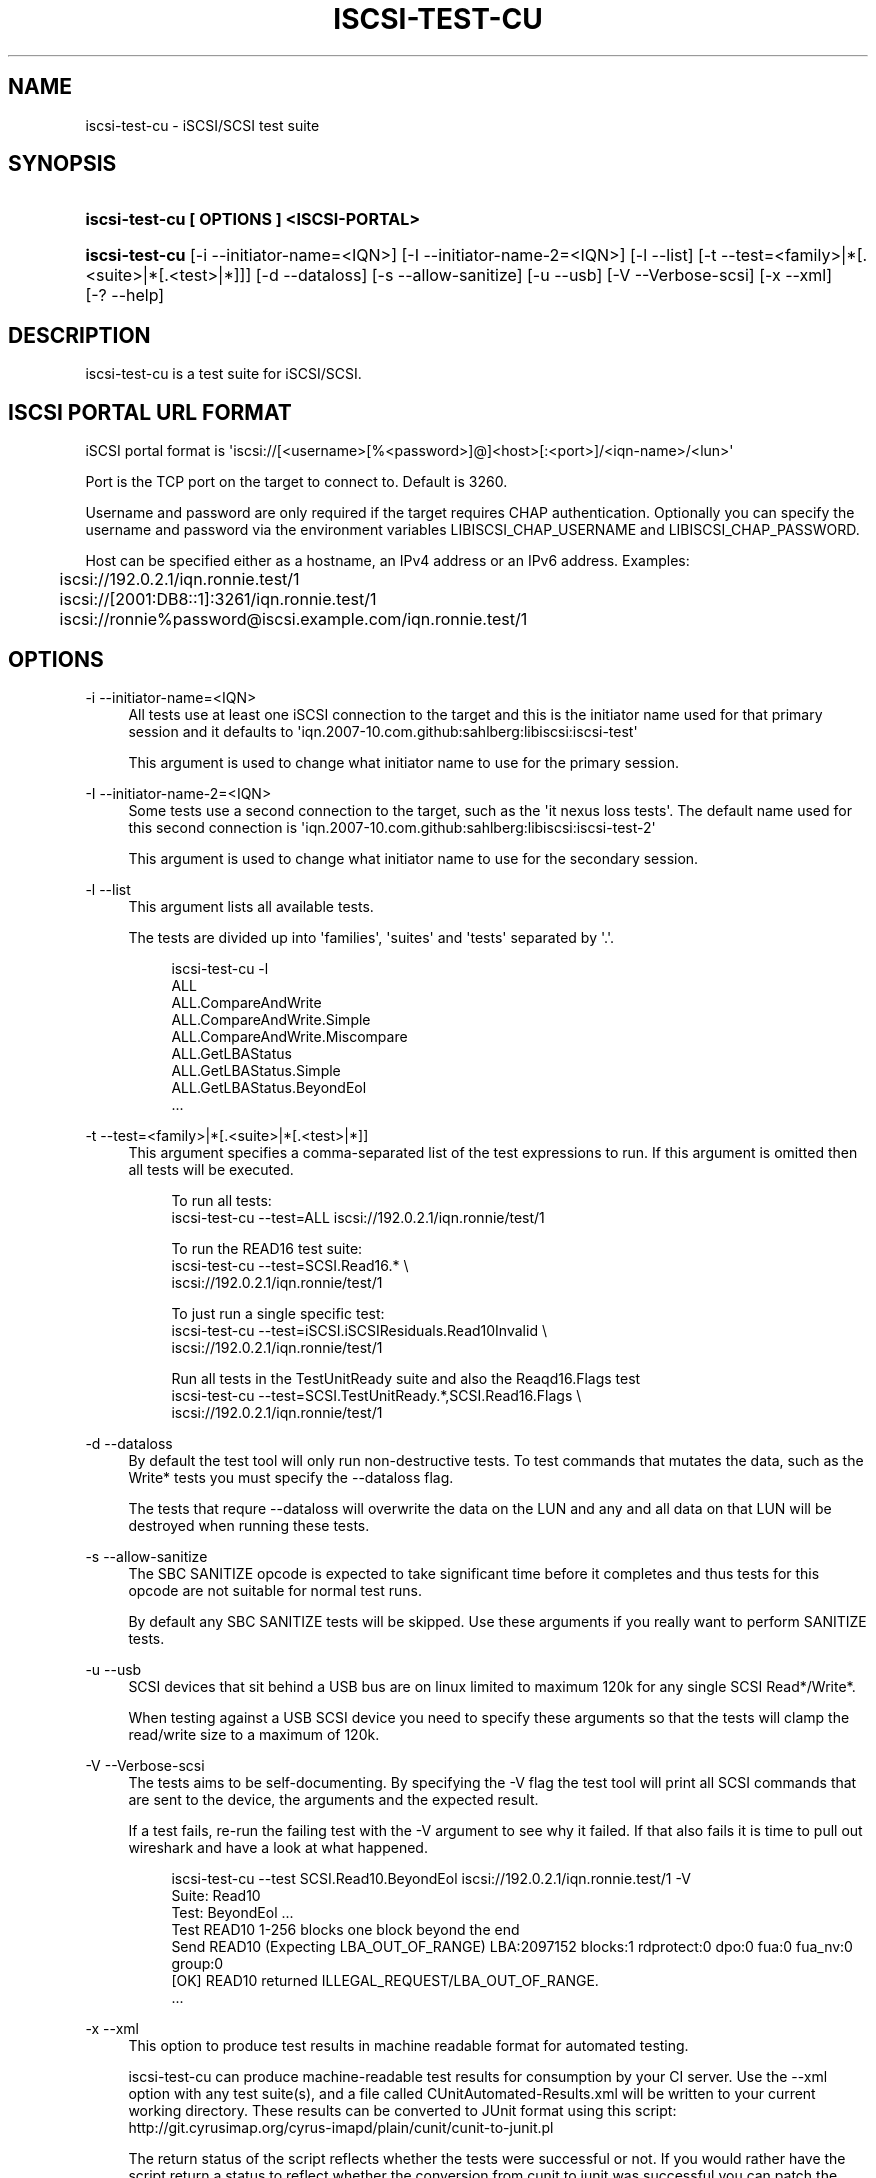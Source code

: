 '\" t
.\"     Title: iscsi-test-cu
.\"    Author: [FIXME: author] [see http://docbook.sf.net/el/author]
.\" Generator: DocBook XSL Stylesheets v1.78.1 <http://docbook.sf.net/>
.\"      Date: 03/26/2014
.\"    Manual: iscsi-test-cu: iSCSI/SCSI protocol test suite
.\"    Source: iscsi-test-cu
.\"  Language: English
.\"
.TH "ISCSI\-TEST\-CU" "1" "03/26/2014" "iscsi\-test\-cu" "iscsi\-test\-cu: iSCSI/SCSI pr"
.\" -----------------------------------------------------------------
.\" * Define some portability stuff
.\" -----------------------------------------------------------------
.\" ~~~~~~~~~~~~~~~~~~~~~~~~~~~~~~~~~~~~~~~~~~~~~~~~~~~~~~~~~~~~~~~~~
.\" http://bugs.debian.org/507673
.\" http://lists.gnu.org/archive/html/groff/2009-02/msg00013.html
.\" ~~~~~~~~~~~~~~~~~~~~~~~~~~~~~~~~~~~~~~~~~~~~~~~~~~~~~~~~~~~~~~~~~
.ie \n(.g .ds Aq \(aq
.el       .ds Aq '
.\" -----------------------------------------------------------------
.\" * set default formatting
.\" -----------------------------------------------------------------
.\" disable hyphenation
.nh
.\" disable justification (adjust text to left margin only)
.ad l
.\" -----------------------------------------------------------------
.\" * MAIN CONTENT STARTS HERE *
.\" -----------------------------------------------------------------
.SH "NAME"
iscsi-test-cu \- iSCSI/SCSI test suite
.SH "SYNOPSIS"
.HP \w'\fBiscsi\-test\-cu\ [\ OPTIONS\ ]\ <ISCSI\-PORTAL>\fR\ 'u
\fBiscsi\-test\-cu [ OPTIONS ] <ISCSI\-PORTAL>\fR
.HP \w'\fBiscsi\-test\-cu\fR\ 'u
\fBiscsi\-test\-cu\fR [\-i\ \-\-initiator\-name=<IQN>] [\-I\ \-\-initiator\-name\-2=<IQN>] [\-l\ \-\-list] [\-t\ \-\-test=<family>|*[\&.<suite>|*[\&.<test>|*]]] [\-d\ \-\-dataloss] [\-s\ \-\-allow\-sanitize] [\-u\ \-\-usb] [\-V\ \-\-Verbose\-scsi] [\-x\ \-\-xml] [\-?\ \-\-help]
.SH "DESCRIPTION"
.PP
iscsi\-test\-cu is a test suite for iSCSI/SCSI\&.
.SH "ISCSI PORTAL URL FORMAT"
.PP
iSCSI portal format is \*(Aqiscsi://[<username>[%<password>]@]<host>[:<port>]/<iqn\-name>/<lun>\*(Aq
.PP
Port is the TCP port on the target to connect to\&. Default is 3260\&.
.PP
Username and password are only required if the target requires CHAP authentication\&. Optionally you can specify the username and password via the environment variables LIBISCSI_CHAP_USERNAME and LIBISCSI_CHAP_PASSWORD\&.
.PP
Host can be specified either as a hostname, an IPv4 address or an IPv6 address\&. Examples:
.sp
.if n \{\
.RS 4
.\}
.nf
	iscsi://192\&.0\&.2\&.1/iqn\&.ronnie\&.test/1
	iscsi://[2001:DB8::1]:3261/iqn\&.ronnie\&.test/1
	iscsi://ronnie%password@iscsi\&.example\&.com/iqn\&.ronnie\&.test/1
      
.fi
.if n \{\
.RE
.\}
.sp
.SH "OPTIONS"
.PP
\-i \-\-initiator\-name=<IQN>
.RS 4
All tests use at least one iSCSI connection to the target and this is the initiator name used for that primary session and it defaults to \*(Aqiqn\&.2007\-10\&.com\&.github:sahlberg:libiscsi:iscsi\-test\*(Aq
.sp
This argument is used to change what initiator name to use for the primary session\&.
.RE
.PP
\-I \-\-initiator\-name\-2=<IQN>
.RS 4
Some tests use a second connection to the target, such as the \*(Aqit nexus loss tests\*(Aq\&. The default name used for this second connection is \*(Aqiqn\&.2007\-10\&.com\&.github:sahlberg:libiscsi:iscsi\-test\-2\*(Aq
.sp
This argument is used to change what initiator name to use for the secondary session\&.
.RE
.PP
\-l \-\-list
.RS 4
This argument lists all available tests\&.
.sp
The tests are divided up into \*(Aqfamilies\*(Aq, \*(Aqsuites\*(Aq and \*(Aqtests\*(Aq separated by \*(Aq\&.\*(Aq\&.
.sp
.if n \{\
.RS 4
.\}
.nf
iscsi\-test\-cu \-l
ALL
ALL\&.CompareAndWrite
ALL\&.CompareAndWrite\&.Simple
ALL\&.CompareAndWrite\&.Miscompare
ALL\&.GetLBAStatus
ALL\&.GetLBAStatus\&.Simple
ALL\&.GetLBAStatus\&.BeyondEol
\&.\&.\&.
	    
.fi
.if n \{\
.RE
.\}
.sp
.RE
.PP
\-t \-\-test=<family>|*[\&.<suite>|*[\&.<test>|*]]
.RS 4
This argument specifies a comma\-separated list of the test expressions to run\&. If this argument is omitted then all tests will be executed\&.
.sp
.if n \{\
.RS 4
.\}
.nf
To run all tests:
iscsi\-test\-cu \-\-test=ALL iscsi://192\&.0\&.2\&.1/iqn\&.ronnie/test/1

To run the READ16 test suite:
iscsi\-test\-cu \-\-test=SCSI\&.Read16\&.* \e
  iscsi://192\&.0\&.2\&.1/iqn\&.ronnie/test/1

To just run a single specific test:
iscsi\-test\-cu \-\-test=iSCSI\&.iSCSIResiduals\&.Read10Invalid \e
  iscsi://192\&.0\&.2\&.1/iqn\&.ronnie/test/1

Run all tests in the TestUnitReady suite and also the Reaqd16\&.Flags test
iscsi\-test\-cu \-\-test=SCSI\&.TestUnitReady\&.*,SCSI\&.Read16\&.Flags \e
  iscsi://192\&.0\&.2\&.1/iqn\&.ronnie/test/1
	    
.fi
.if n \{\
.RE
.\}
.sp
.RE
.PP
\-d \-\-dataloss
.RS 4
By default the test tool will only run non\-destructive tests\&. To test commands that mutates the data, such as the Write* tests you must specify the \-\-dataloss flag\&.
.sp
The tests that requre \-\-dataloss will overwrite the data on the LUN and any and all data on that LUN will be destroyed when running these tests\&.
.RE
.PP
\-s \-\-allow\-sanitize
.RS 4
The SBC SANITIZE opcode is expected to take significant time before it completes and thus tests for this opcode are not suitable for normal test runs\&.
.sp
By default any SBC SANITIZE tests will be skipped\&. Use these arguments if you really want to perform SANITIZE tests\&.
.RE
.PP
\-u \-\-usb
.RS 4
SCSI devices that sit behind a USB bus are on linux limited to maximum 120k for any single SCSI Read*/Write*\&.
.sp
When testing against a USB SCSI device you need to specify these arguments so that the tests will clamp the read/write size to a maximum of 120k\&.
.RE
.PP
\-V \-\-Verbose\-scsi
.RS 4
The tests aims to be self\-documenting\&. By specifying the \-V flag the test tool will print all SCSI commands that are sent to the device, the arguments and the expected result\&.
.sp
If a test fails, re\-run the failing test with the \-V argument to see why it failed\&. If that also fails it is time to pull out wireshark and have a look at what happened\&.
.sp
.if n \{\
.RS 4
.\}
.nf
iscsi\-test\-cu \-\-test SCSI\&.Read10\&.BeyondEol iscsi://192\&.0\&.2\&.1/iqn\&.ronnie\&.test/1 \-V
Suite: Read10
  Test: BeyondEol \&.\&.\&. 
    Test READ10 1\-256 blocks one block beyond the end
    Send READ10 (Expecting LBA_OUT_OF_RANGE) LBA:2097152 blocks:1 rdprotect:0 dpo:0 fua:0 fua_nv:0 group:0
    [OK] READ10 returned ILLEGAL_REQUEST/LBA_OUT_OF_RANGE\&.
\&.\&.\&.
	    
.fi
.if n \{\
.RE
.\}
.sp
.RE
.PP
\-x \-\-xml
.RS 4
This option to produce test results in machine readable format for automated testing\&.
.sp
iscsi\-test\-cu can produce machine\-readable test results for consumption by your CI server\&. Use the \-\-xml option with any test suite(s), and a file called CUnitAutomated\-Results\&.xml will be written to your current working directory\&. These results can be converted to JUnit format using this script: http://git\&.cyrusimap\&.org/cyrus\-imapd/plain/cunit/cunit\-to\-junit\&.pl
.sp
The return status of the script reflects whether the tests were successful or not\&. If you would rather have the script return a status to reflect whether the conversion from cunit to junit was successful you can patch the script with this:
.sp
.if n \{\
.RS 4
.\}
.nf
diff \-\-git a/cunit\-to\-junit\&.pl\&.orig b/cunit\-to\-junit\&.pl
index 7cf9320\&.\&.9182ff0 100644
\-\-\- a/cunit\-to\-junit\&.pl\&.orig
+++ b/cunit\-to\-junit\&.pl
@@ \-226,4 +226,4 @@ foreach my $s (@suites)
 }

 print "$0: ran $nrun tests, $nfailed failed\en";
\-exit(1) if ($nfailed > 0);
+#exit(1) if ($nfailed > 0);
	    
.fi
.if n \{\
.RE
.\}
.sp
.RE
.PP
\-? \-\-help
.RS 4
Display basic help text\&.
.RE
.SH "SEE ALSO"
.PP
\m[blue]\fB\%http://github.com/sahlberg/libiscsi\fR\m[]
